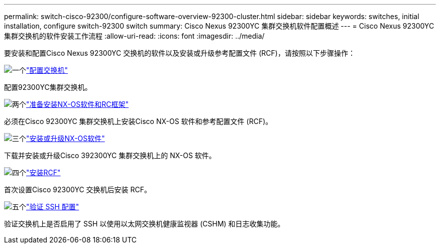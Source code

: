 ---
permalink: switch-cisco-92300/configure-software-overview-92300-cluster.html 
sidebar: sidebar 
keywords: switches, initial installation, configure switch-92300 switch 
summary: Cisco Nexus 92300YC 集群交换机软件配置概述 
---
= Cisco Nexus 92300YC 集群交换机的软件安装工作流程
:allow-uri-read: 
:icons: font
:imagesdir: ../media/


[role="lead"]
要安装和配置Cisco Nexus 92300YC 交换机的软件以及安装或升级参考配置文件 (RCF)，请按照以下步骤操作：

.image:https://raw.githubusercontent.com/NetAppDocs/common/main/media/number-1.png["一个"]link:configure-install-initial.html["配置交换机"]
[role="quick-margin-para"]
配置92300YC集群交换机。

.image:https://raw.githubusercontent.com/NetAppDocs/common/main/media/number-2.png["两个"]link:install-nxos-overview.html["准备安装NX-OS软件和RC框架"]
[role="quick-margin-para"]
必须在Cisco 92300YC 集群交换机上安装Cisco NX-OS 软件和参考配置文件 (RCF)。

.image:https://raw.githubusercontent.com/NetAppDocs/common/main/media/number-3.png["三个"]link:install-nxos-software.html["安装或升级NX-OS软件"]
[role="quick-margin-para"]
下载并安装或升级Cisco 392300YC 集群交换机上的 NX-OS 软件。

.image:https://raw.githubusercontent.com/NetAppDocs/common/main/media/number-4.png["四个"]link:install-the-rcf-file.html["安装RCF"]
[role="quick-margin-para"]
首次设置Cisco 92300YC 交换机后安装 RCF。

.image:https://raw.githubusercontent.com/NetAppDocs/common/main/media/number-5.png["五个"]link:configure-ssh-keys.html["验证 SSH 配置"]
[role="quick-margin-para"]
验证交换机上是否启用了 SSH 以使用以太网交换机健康监视器 (CSHM) 和日志收集功能。
